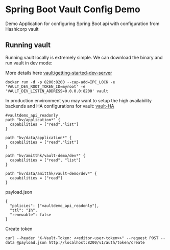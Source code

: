 * Spring Boot Vault Config Demo

Demo Application for configuring Spring Boot api with configuration from Hashicorp vault

** Running vault

Running vault locally is extremely simple. We can download the binary and run vault in dev mode:

More details here [[https://learn.hashicorp.com/tutorials/vault/getting-started-dev-server][vault/getting-started-dev-server]]

~docker run -d -p 8200:8200 --cap-add=IPC_LOCK -e 'VAULT_DEV_ROOT_TOKEN_ID=myroot' -e 'VAULT_DEV_LISTEN_ADDRESS=0.0.0.0:8200' vault~

In production environment you may want to setup the high availability backends and HA configurations for vault: [[https://www.vaultproject.io/docs/concepts/ha][vault-HA]]

#+BEGIN_SRC
#vaultdemo_api_readonly
path "kv/application*" {
  capabilities = ["read","list"]
}

path "kv/data/application*" {
  capabilities = ["read","list"]
}

path "kv/amitthk/vault-demo/dev*" {
  capabilities = ["read", "list"]
}

path "kv/data/amitthk/vault-demo/dev*" {
  capabilities = ["read"]
}
#+END_SRC

payload.json

#+BEGIN_SRC
{
  "policies": ["vaultdemo_api_readonly"],
  "ttl": "1h",
  "renewable": false
}
#+END_SRC


Create token

#+BEGIN_SRC
curl --header "X-Vault-Token: <<editor-user-token>>" --request POST --data @payload.json http://localhost:8200/v1/auth/token/create
#+END_SRC
